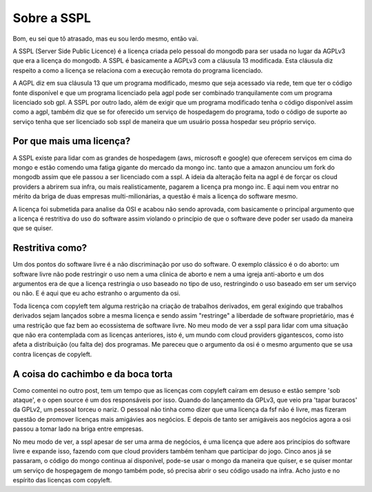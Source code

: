 Sobre a SSPL
============

.. post:: May 22, 2023
   :tags: computisses
   :author: Juca Crispim


Bom, eu sei que tô atrasado, mas eu sou lerdo mesmo, então vai.

A SSPL (Server Side Public Licence) é a licença criada pelo pessoal do mongodb
para ser usada no lugar da AGPLv3 que era a licença do mongodb. A SSPL é
basicamente a AGPLv3 com a cláusula 13 modificada. Esta cláusula diz respeito
a como a licença se relaciona com a execução remota do programa licenciado.

A AGPL diz em sua cláusula 13 que um programa modificado, mesmo que seja
acessado via rede, tem que ter o código fonte disponível e que um programa
licenciado pela agpl pode ser combinado tranquilamente com um programa
licenciado sob gpl. A SSPL por outro lado, além de exigir que um programa
modificado tenha o código disponível assim como a agpl, também diz que se for
oferecido um serviço de hospedagem do programa, todo o código de suporte ao
serviço tenha que ser licenciado sob sspl de maneira que um usuário possa
hospedar seu próprio serviço.


Por que mais uma licença?
-------------------------

A SSPL existe para lidar com as grandes de hospedagem (aws, microsoft e google)
que oferecem serviços em cima do mongo e estão  comendo uma fatiga gigante
do mercado da mongo inc. tanto que a amazon anunciou um fork do mongodb assim
que ele passou a ser licenciado com a sspl. A ideia da alteração feita na agpl
é de  forçar os cloud providers a abrirem sua infra, ou mais realisticamente,
pagarem a licença pra mongo inc. E aqui nem vou entrar no mérito da briga de
duas empresas multi-milionárias, a questão é mais a licença do software mesmo.

A licença foi submetida para analise da OSI e acabou não sendo aprovada, com
basicamente o principal argumento que a licença é restritiva do uso do software
assim violando o princípio de que o software deve poder ser usado da maneira que
se quiser.


Restritiva como?
----------------

Um dos pontos do software livre é a não discriminação por uso do software.
O exemplo clássico é o do aborto: um software livre não pode restringir o uso
nem a uma clinica de aborto e  nem a uma igreja anti-aborto e um dos argumentos
era de que a licença restringia o uso baseado no tipo de uso, restringindo o
uso baseado em ser um serviço ou não. E é aqui que eu acho estranho o argumento
da osi.

Toda licença com copyleft tem alguma restrição na criação de trabalhos
derivados, em geral exigindo que trabalhos derivados sejam lançados sobre a
mesma licença e sendo assim "restringe" a liberdade de software proprietário,
mas é uma restrição que faz bem ao ecossistema de software livre. No meu modo
de ver a sspl para lidar com uma situação que não era contemplada com as
licenças anteriores, isto é, um mundo com cloud providers gigantescos, como
isto afeta a distribuição (ou falta de) dos programas. Me pareceu que o
argumento da osi é o mesmo argumento que se usa contra licenças de copyleft.


A coisa do cachimbo e da boca torta
-----------------------------------

Como comentei no outro post, tem um tempo que as licenças com copyleft caíram
em desuso e estão sempre 'sob ataque', e o open source é um dos responsáveis
por isso. Quando do lançamento da GPLv3, que veio pra 'tapar buracos' da GPLv2,
um pessoal torceu o nariz. O pessoal não tinha como dizer que uma licença da
fsf não é livre, mas fizeram questão de promover licenças mais amigávies aos
negócios. E depois de tanto ser amigáveis aos negócios agora a osi passou a
tomar lado na briga entre empresas.

No meu modo de ver, a sspl apesar de ser uma arma de negócios, é uma licença
que adere aos princípios do software livre e expande isso, fazendo com que
cloud providers também tenham que participar do jogo. Cinco anos já se passaram,
o código do mongo continua aí disponível, pode-se usar o mongo da maneira que quiser,
e se quiser montar um serviço de hospegagem de mongo também pode, só precisa abrir
o seu código usado na infra. Acho justo e no espírito das licenças com copyleft.
